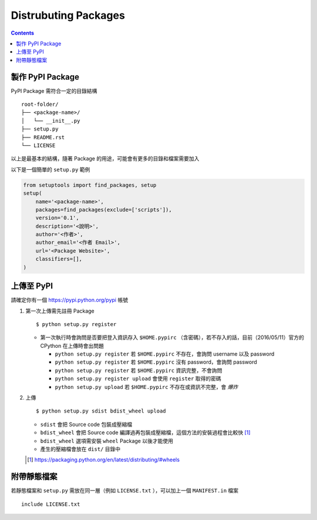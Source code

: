 =====================
Distrubuting Packages
=====================
..  contents::


製作 PyPI Package
--------------------
PyPI Package 需符合一定的目錄結構 ::

  root-folder/
  ├── <package-name>/
  │   └── __init__.py
  ├── setup.py
  ├── README.rst
  └── LICENSE

以上是最基本的結構，隨著 Package 的用途，可能會有更多的目錄和檔案需要加入

以下是一個簡單的 ``setup.py`` 範例

..  code:: python

    from setuptools import find_packages, setup
    setup(
        name='<package-name>',
        packages=find_packages(exclude=['scripts']),
        version='0.1',
        description='<說明>',
        author='<作者>',
        author_email='<作者 Email>',
        url='<Package Website>',
        classifiers=[],
    )


上傳至 PyPI
------------
請確定你有一個 https://pypi.python.org/pypi 帳號

1.  第一次上傳需先註冊 Package ::

      $ python setup.py register

    + 第一次執行時會詢問是否要把登入資訊存入 ``$HOME.pypirc`` （含密碼），若不存入的話，目前（2016/05/11）官方的 CPython 在上傳時會出問題

      * ``python setup.py register`` 若 ``$HOME.pypirc`` 不存在，會詢問 username 以及 password
      * ``python setup.py register`` 若 ``$HOME.pypirc`` 沒有 password，會詢問 password
      * ``python setup.py register`` 若 ``$HOME.pypirc`` 資訊完整，不會詢問
      * ``python setup.py register upload`` 會使用 ``register`` 取得的密碼
      * ``python setup.py upload`` 若 ``$HOME.pypirc`` 不存在或資訊不完整，會 *爆炸*

2.  上傳 ::

      $ python setup.py sdist bdist_wheel upload

    + ``sdist`` 會把 Source code 包裝成壓縮檔
    + ``bdist_wheel`` 會把 Source code 編譯過再包裝成壓縮檔，這個方法的安裝過程會比較快 [1]_
    + ``bdist_wheel`` 選項需安裝 ``wheel`` Package 以後才能使用
    + 產生的壓縮檔會放在 ``dist/`` 目錄中

    ..  [1] https://packaging.python.org/en/latest/distributing/#wheels


附帶靜態檔案
-------------
若靜態檔案和 ``setup.py`` 需放在同一層（例如 ``LICENSE.txt`` ），可以加上一個 ``MANIFEST.in`` 檔案 ::

  include LICENSE.txt
